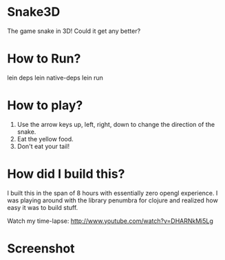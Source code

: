 
* Snake3D

The game snake in 3D! Could it get any better?


* How to Run?
#+BEGIN_SRC: bash
lein deps
lein native-deps
lein run
#+END_SRC

* How to play?
1) Use the arrow keys up, left, right, down to change the direction of the snake.
2) Eat the yellow food.
3) Don't eat your tail!


* How did I build this?
I built this in the span of 8 hours with essentially zero opengl experience. I was playing around with the library penumbra for clojure and realized how easy it was to build stuff.

Watch my time-lapse: [[http://www.youtube.com/watch?v=DHARNkMi5Lg]]

* Screenshot
[[https://github.com/jasonjckn/snake3d/raw/master/pic.png]]

